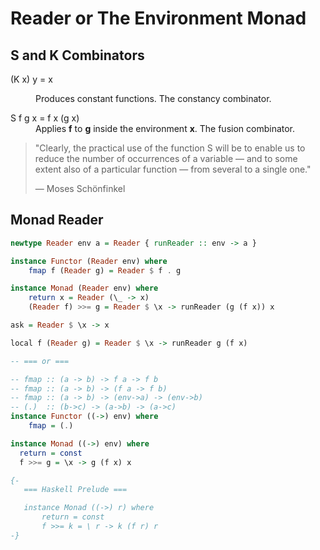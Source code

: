 * Reader or The Environment Monad

** S and K Combinators

- (K x) y = x :: Produces constant functions. The constancy combinator.

- S f g x = f x (g x) :: Applies *f* to *g* inside the environment *x*. The fusion combinator.

#+begin_quote
  "Clearly, the practical use of the function S will be to enable us to reduce the number
  of occurrences of a variable — and to some extent also of a particular function — from
  several to a single one."

  — Moses Schönfinkel
#+end_quote

** Monad Reader

#+begin_src haskell
  newtype Reader env a = Reader { runReader :: env -> a }

  instance Functor (Reader env) where
      fmap f (Reader g) = Reader $ f . g

  instance Monad (Reader env) where
      return x = Reader (\_ -> x)
      (Reader f) >>= g = Reader $ \x -> runReader (g (f x)) x

  ask = Reader $ \x -> x

  local f (Reader g) = Reader $ \x -> runReader g (f x)

  -- === or ===

  -- fmap :: (a -> b) -> f a -> f b
  -- fmap :: (a -> b) -> (f a -> f b)
  -- fmap :: (a -> b) -> (env->a) -> (env->b)
  -- (.)  :: (b->c) -> (a->b) -> (a->c)
  instance Functor ((->) env) where
      fmap = (.)

  instance Monad ((->) env) where
    return = const
    f >>= g = \x -> g (f x) x

  {- 
     === Haskell Prelude ===

     instance Monad ((->) r) where  
         return = const
         f >>= k = \ r -> k (f r) r
  -}
#+end_src
